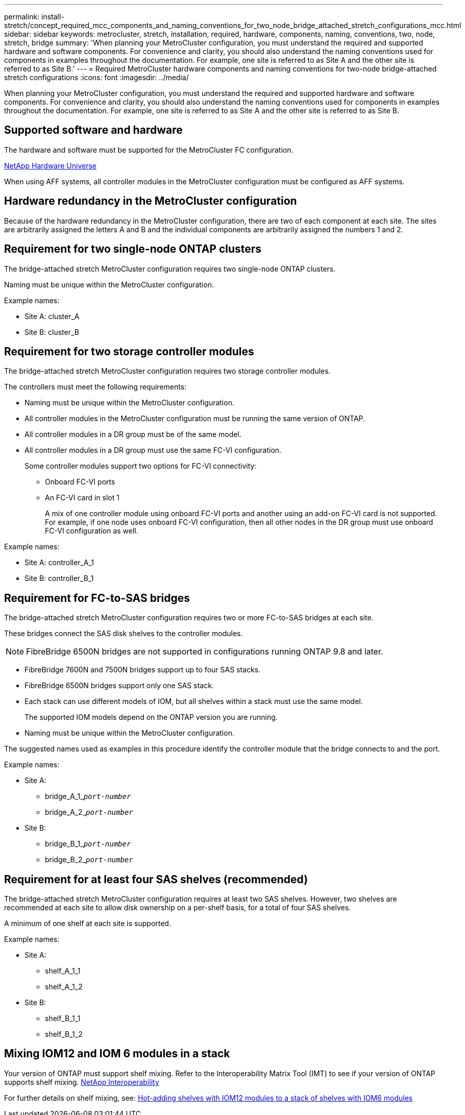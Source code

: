 ---
permalink: install-stretch/concept_required_mcc_components_and_naming_conventions_for_two_node_bridge_attached_stretch_configurations_mcc.html
sidebar: sidebar
keywords: metrocluster, stretch, installation, required, hardware, components, naming, conventions, two, node, stretch, bridge
summary: 'When planning your MetroCluster configuration, you must understand the required and supported hardware and software components. For convenience and clarity, you should also understand the naming conventions used for components in examples throughout the documentation. For example, one site is referred to as Site A and the other site is referred to as Site B.'
---
= Required MetroCluster hardware components and naming conventions for two-node bridge-attached stretch configurations
:icons: font
:imagesdir: ../media/

[.lead]
When planning your MetroCluster configuration, you must understand the required and supported hardware and software components. For convenience and clarity, you should also understand the naming conventions used for components in examples throughout the documentation. For example, one site is referred to as Site A and the other site is referred to as Site B.

== Supported software and hardware

The hardware and software must be supported for the MetroCluster FC configuration.

https://hwu.netapp.com[NetApp Hardware Universe]

When using AFF systems, all controller modules in the MetroCluster configuration must be configured as AFF systems.

== Hardware redundancy in the MetroCluster configuration

Because of the hardware redundancy in the MetroCluster configuration, there are two of each component at each site. The sites are arbitrarily assigned the letters A and B and the individual components are arbitrarily assigned the numbers 1 and 2.

== Requirement for two single-node ONTAP clusters

The bridge-attached stretch MetroCluster configuration requires two single-node ONTAP clusters.

Naming must be unique within the MetroCluster configuration.

Example names:

* Site A: cluster_A
* Site B: cluster_B

== Requirement for two storage controller modules

The bridge-attached stretch MetroCluster configuration requires two storage controller modules.

The controllers must meet the following requirements:

* Naming must be unique within the MetroCluster configuration.
* All controller modules in the MetroCluster configuration must be running the same version of ONTAP.
* All controller modules in a DR group must be of the same model.
* All controller modules in a DR group must use the same FC-VI configuration.
+
Some controller modules support two options for FC-VI connectivity:

 ** Onboard FC-VI ports
 ** An FC-VI card in slot 1
+
A mix of one controller module using onboard FC-VI ports and another using an add-on FC-VI card is not supported. For example, if one node uses onboard FC-VI configuration, then all other nodes in the DR group must use onboard FC-VI configuration as well.

Example names:

* Site A: controller_A_1
* Site B: controller_B_1

== Requirement for FC-to-SAS bridges

The bridge-attached stretch MetroCluster configuration requires two or more FC-to-SAS bridges at each site.

These bridges connect the SAS disk shelves to the controller modules.

NOTE: FibreBridge 6500N bridges are not supported in configurations running ONTAP 9.8 and later.

* FibreBridge 7600N and 7500N bridges support up to four SAS stacks.
* FibreBridge 6500N bridges support only one SAS stack.
* Each stack can use different models of IOM, but all shelves within a stack must use the same model.
+
The supported IOM models depend on the ONTAP version you are running.

* Naming must be unique within the MetroCluster configuration.

The suggested names used as examples in this procedure identify the controller module that the bridge connects to and the port.

Example names:

* Site A:
 ** bridge_A_1_``__port-number__``
 ** bridge_A_2_``__port-number__``
* Site B:
 ** bridge_B_1_``__port-number__``
 ** bridge_B_2_``__port-number__``

== Requirement for at least four SAS shelves (recommended)

The bridge-attached stretch MetroCluster configuration requires at least two SAS shelves. However, two shelves are recommended at each site to allow disk ownership on a per-shelf basis, for a total of four SAS shelves.

A minimum of one shelf at each site is supported.

Example names:

* Site A:
 ** shelf_A_1_1
 ** shelf_A_1_2
* Site B:
 ** shelf_B_1_1
 ** shelf_B_1_2

== Mixing IOM12 and IOM 6 modules in a stack

Your version of ONTAP must support shelf mixing. Refer to the Interoperability Matrix Tool (IMT) to see if your version of ONTAP supports shelf mixing. https://mysupport.netapp.com/NOW/products/interoperability[NetApp Interoperability^]

For further details on shelf mixing, see: https://docs.netapp.com/platstor/topic/com.netapp.doc.hw-ds-mix-hotadd/home.html[Hot-adding shelves with IOM12 modules to a stack of shelves with IOM6 modules^]
